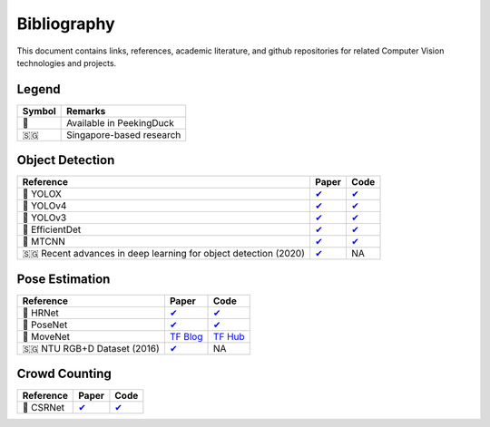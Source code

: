 ************
Bibliography
************

This document contains links, references, academic literature, and github repositories for related Computer Vision technologies
and projects.

Legend
======

+--------+--------------------------+
| Symbol | Remarks                  |
+========+==========================+
| 🦆     | Available in PeekingDuck |
+--------+--------------------------+
| 🇸🇬     | Singapore-based research |
+--------+--------------------------+

Object Detection
================

+-------------------------------------+----------------------------------------------------------------+---------------------------------------------------------------------+
| Reference                           | Paper                                                          | Code                                                                |
+=====================================+================================================================+=====================================================================+
| 🦆 YOLOX                            | `✔ <https://arxiv.org/abs/2107.08430>`__                       | `✔ <https://github.com/Megvii-BaseDetection/YOLOX>`__               |
+-------------------------------------+----------------------------------------------------------------+---------------------------------------------------------------------+
| 🦆 YOLOv4                           | `✔ <http://arxiv.org/abs/2004.10934>`__                        | `✔ <https://github.com/hunglc007/tensorflow-yolov4-tflite>`__       |
+-------------------------------------+----------------------------------------------------------------+---------------------------------------------------------------------+
| 🦆 YOLOv3                           | `✔ <https://arxiv.org/abs/1804.02767>`__                       | `✔ <https://github.com/zzh8829/yolov3-tf2>`__                       |
+-------------------------------------+----------------------------------------------------------------+---------------------------------------------------------------------+
| 🦆 EfficientDet                     | `✔ <http://arxiv.org/abs/1911.09070>`__                        | `✔ <https://github.com/xuannianz/EfficientDet>`__                   |
+-------------------------------------+----------------------------------------------------------------+---------------------------------------------------------------------+
| 🦆 MTCNN                            | `✔ <https://arxiv.org/ftp/arxiv/papers/1604/1604.02878.pdf>`__ | `✔ <https://github.com/kpzhang93/MTCNN_face_detection_alignment>`__ |
+-------------------------------------+----------------------------------------------------------------+---------------------------------------------------------------------+
| 🇸🇬 Recent advances in deep learning | `✔ <https://ink.library.smu.edu.sg/sis_research/5096>`__       | NA                                                                  |
| for object detection (2020)         |                                                                |                                                                     |
+-------------------------------------+----------------------------------------------------------------+---------------------------------------------------------------------+

Pose Estimation
===============

+-------------------------------+---------------------------------------------------------------------------------------------------------------------+------------------------------------------------------------------------+
| Reference                     | Paper                                                                                                               | Code                                                                   |
+===============================+=====================================================================================================================+========================================================================+
| 🦆 HRNet                      | `✔ <http://arxiv.org/abs/1908.07919>`__                                                                             | `✔ <https://github.com/leoxiaobin/deep-high-resolution-net.pytorch>`__ |
+-------------------------------+---------------------------------------------------------------------------------------------------------------------+------------------------------------------------------------------------+
| 🦆 PoseNet                    | `✔ <http://arxiv.org/abs/1803.08225>`__                                                                             | `✔ <https://github.com/rwightman/posenet-python>`__                    |
+-------------------------------+---------------------------------------------------------------------------------------------------------------------+------------------------------------------------------------------------+
| 🦆 MoveNet                    | `TF Blog <https://blog.tensorflow.org/2021/05/next-generation-pose-detection-with-movenet-and-tensorflowjs.html>`__ | `TF Hub <https://tfhub.dev/google/movenet/multipose/lightning/1>`__    |
+-------------------------------+---------------------------------------------------------------------------------------------------------------------+------------------------------------------------------------------------+
| 🇸🇬 NTU RGB+D Dataset (2016)   | `✔ <https://arxiv.org/abs/1604.02808>`__                                                                            | NA                                                                     |
+-------------------------------+---------------------------------------------------------------------------------------------------------------------+------------------------------------------------------------------------+

Crowd Counting
================

+----------------------------------+--------------------------------------------------+---------------------------------------------------------------+
| Reference                        | Paper                                            | Code                                                          |
+==================================+==================================================+===============================================================+
| 🦆 CSRNet                        |  `✔ <https://arxiv.org/pdf/1802.10062.pdf>`__    | `✔ <https://github.com/leeyeehoo/CSRNet-pytorch>`__           |
+----------------------------------+--------------------------------------------------+---------------------------------------------------------------+

